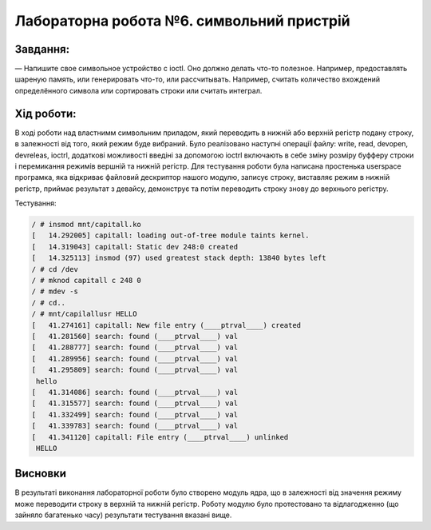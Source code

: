==========================================================
**Лабораторна робота №6. символьний пристрій**
==========================================================


**Завдання:**
~~~~~~~~~~~~~
   
— Напишите свое символьное устройство с ioctl. Оно должно делать что-то полезное. Например, предоставлять шареную память, или генерировать что-то, или рассчитывать. 
Например, считать количество вхождений определённого символа или сортировать строки или считать интеграл.     
      

**Хід роботи:**
~~~~~~~~~~~~~~~
В ході роботи над властнимм символьним приладом, який переводить в нижній або верхній регістр подану строку, в залежності від того, який режим буде вибраний. 
Було реалізовано наступні операції файлу: write, read, devopen, devreleas, ioctrl, додаткові можливості введіні за допомогою ioctrl включають в себе зміну розміру
буфферу строки і перемикання режимів вершній та нижній регістр. Для тестування роботи була написана простенька userspace програмка, яка відкриває файловий 
дескриптор нашого модулю, записує строку, виставляє режим в нижній регістр, приймає результат з девайсу, демонструє та потім переводить строку знову до верхнього регістру.

Тестування:

.. code-block:: bash

   / # insmod mnt/capitall.ko
   [   14.292005] capitall: loading out-of-tree module taints kernel.
   [   14.319043] capitall: Static dev 248:0 created
   [   14.325113] insmod (97) used greatest stack depth: 13840 bytes left
   / # cd /dev 
   / # mknod capitall c 248 0 
   / # mdev -s 
   / # cd..
   / # mnt/capilallusr HELLO
   [   41.274161] capitall: New file entry (____ptrval____) created
   [   41.281560] search: found (____ptrval____) val
   [   41.288777] search: found (____ptrval____) val
   [   41.289956] search: found (____ptrval____) val
   [   41.295809] search: found (____ptrval____) val
    hello
   [   41.314086] search: found (____ptrval____) val
   [   41.315577] search: found (____ptrval____) val
   [   41.332499] search: found (____ptrval____) val
   [   41.339783] search: found (____ptrval____) val
   [   41.341120] capitall: File entry (____ptrval____) unlinked 
    HELLO

Висновки
~~~~~~~~
В результаті виконання лабораторної роботи було створено модуль ядра, що в залежності від значення режиму може переводити строку в верхній та нижній регістр. 
Роботу модулю було протестовано та відлагодженно (що зайняло багатенько часу) результати тестування вказані вище.